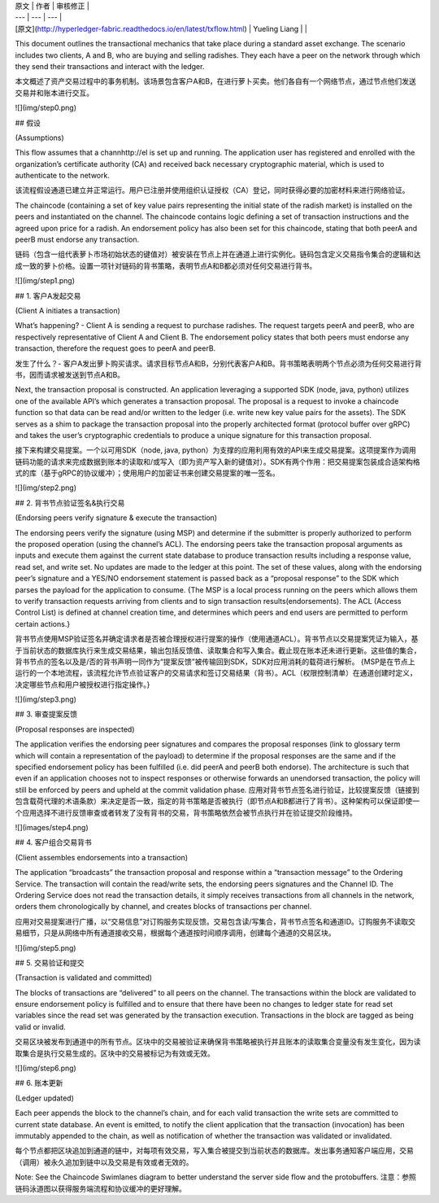 
| 原文 | 作者 | 审核修正 |
| --- | --- | --- |
| [原文](http://hyperledger-fabric.readthedocs.io/en/latest/txflow.html) | Yueling Liang |  |


This document outlines the transactional mechanics that take place during a standard asset exchange. The scenario includes two clients, A and B, who are buying and selling radishes. They each have a peer on the network through which they send their transactions and interact with the ledger.

本文概述了资产交易过程中的事务机制。该场景包含客户A和B，在进行萝卜买卖。他们各自有一个网络节点，通过节点他们发送交易并和账本进行交互。

![](img/step0.png)

## 假设

(Assumptions)

This flow assumes that a channhttp://el is set up and running. The application user has registered and enrolled with the organization’s certificate authority (CA) and received back necessary cryptographic material, which is used to authenticate to the network.

该流程假设通道已建立并正常运行。用户已注册并使用组织认证授权（CA）登记，同时获得必要的加密材料来进行网络验证。

The chaincode (containing a set of key value pairs representing the initial state of the radish market) is installed on the peers and instantiated on the channel. The chaincode contains logic defining a set of transaction instructions and the agreed upon price for a radish. An endorsement policy has also been set for this chaincode, stating that both peerA and peerB must endorse any transaction.

链码（包含一组代表萝卜市场初始状态的键值对）被安装在节点上并在通道上进行实例化。链码包含定义交易指令集合的逻辑和达成一致的萝卜价格。设置一项针对链码的背书策略，表明节点A和B都必须对任何交易进行背书。

![](img/step1.png)
 
## 1. 客户A发起交易

(Client A initiates a transaction)

What’s happening? - Client A is sending a request to purchase radishes. The request targets peerA and peerB, who are respectively representative of Client A and Client B. The endorsement policy states that both peers must endorse any transaction, therefore the request goes to peerA and peerB.

发生了什么？- 客户A发出萝卜购买请求。请求目标节点A和B，分别代表客户A和B。背书策略表明两个节点必须为任何交易进行背书，因而请求被发送到节点A和B。

Next, the transaction proposal is constructed. An application leveraging a supported SDK (node, java, python) utilizes one of the available API’s which generates a transaction proposal. The proposal is a request to invoke a chaincode function so that data can be read and/or written to the ledger (i.e. write new key value pairs for the assets). The SDK serves as a shim to package the transaction proposal into the properly architected format (protocol buffer over gRPC) and takes the user’s cryptographic credentials to produce a unique signature for this transaction proposal.

接下来构建交易提案。一个以可用SDK（node, java, python）为支撑的应用利用有效的API来生成交易提案。这项提案作为调用链码功能的请求来完成数据到账本的读取和/或写入（即为资产写入新的键值对）。SDK有两个作用：把交易提案包装成合适架构格式的库（基于gRPC的协议缓冲）；使用用户的加密证书来创建交易提案的唯一签名。

![](img/step2.png)

## 2. 背书节点验证签名&执行交易

(Endorsing peers verify signature & execute the transaction)

The endorsing peers verify the signature (using MSP) and determine if the submitter is properly authorized to perform the proposed operation (using the channel’s ACL). The endorsing peers take the transaction proposal arguments as inputs and execute them against the current state database to produce transaction results including a response value, read set, and write set. No updates are made to the ledger at this point. The set of these values, along with the endorsing peer’s signature and a YES/NO endorsement statement is passed back as a “proposal response” to the SDK which parses the payload for the application to consume.
{The MSP is a local process running on the peers which allows them to verify transaction 
requests arriving from clients and to sign transaction results(endorsements). The ACL (Access Control List) is defined at channel creation time, and determines which peers and end users are permitted to perform certain actions.}

背书节点使用MSP验证签名并确定请求者是否被合理授权进行提案的操作（使用通道ACL）。背书节点以交易提案凭证为输入，基于当前状态的数据库执行来生成交易结果，输出包括反馈值、读取集合和写入集合。截止现在账本还未进行更新。这些值的集合，背书节点的签名以及是/否的背书声明一同作为“提案反馈”被传输回到SDK，SDK对应用消耗的载荷进行解析。
{MSP是在节点上运行的一个本地流程，该流程允许节点验证客户的交易请求和签订交易结果（背书）。ACL（权限控制清单）在通道创建时定义，决定哪些节点和用户被授权进行指定操作。}

![](img/step3.png)

## 3. 审查提案反馈

(Proposal responses are inspected)

The application verifies the endorsing peer signatures and compares the proposal responses (link to glossary term which will contain a representation of the payload) to determine if the proposal responses are the same and if the specified endorsement policy has been fulfilled (i.e. did peerA and peerB both endorse). The architecture is such that even if an application chooses not to inspect responses or otherwise forwards an unendorsed transaction, the policy will still be enforced by peers and upheld at the commit validation phase.
应用对背书节点签名进行验证，比较提案反馈（链接到包含载荷代理的术语条款）来决定是否一致，指定的背书策略是否被执行（即节点A和B都进行了背书）。这种架构可以保证即使一个应用选择不进行反馈审查或者转发了没有背书的交易，背书策略依然会被节点执行并在验证提交阶段维持。

![](images/step4.png)

## 4. 客户组合交易背书

(Client assembles endorsements into a transaction)

The application “broadcasts” the transaction proposal and response within a “transaction message” to the Ordering Service. The transaction will contain the read/write sets, the endorsing peers signatures and the Channel ID. The Ordering Service does not read the transaction details, it simply receives transactions from all channels in the network, orders them chronologically by channel, and creates blocks of transactions per channel.

应用对交易提案进行广播，以“交易信息”对订购服务实现反馈。交易包含读/写集合，背书节点签名和通道ID。订购服务不读取交易细节，只是从网络中所有通道接收交易，根据每个通道按时间顺序调用，创建每个通道的交易区块。

![](img/step5.png)

## 5. 交易验证和提交

(Transaction is validated and committed)

The blocks of transactions are “delivered” to all peers on the channel. The transactions within the block are validated to ensure endorsement policy is fulfilled and to ensure that there have been no changes to ledger state for read set variables since the read set was generated by the transaction execution. Transactions in the block are tagged as being valid or invalid.

交易区块被发布到通道中的所有节点。区块中的交易被验证来确保背书策略被执行并且账本的读取集合变量没有发生变化，因为读取集合是执行交易生成的。区块中的交易被标记为有效或无效。

![](img/step6.png)

## 6. 账本更新

(Ledger updated)

Each peer appends the block to the channel’s chain, and for each valid transaction the write sets are committed to current state database. An event is emitted, to notify the client application that the transaction (invocation) has been immutably appended to the chain, as well as notification of whether the transaction was validated or invalidated.

每个节点都把区块追加到通道的链中，对每项有效交易，写入集合被提交到当前状态的数据库。发出事务通知客户端应用，交易（调用）被永久追加到链中以及交易是有效或者无效的。

Note: See the Chaincode Swimlanes diagram to better understand the server side flow and the protobuffers.
注意：参照链码泳道图以获得服务端流程和协议缓冲的更好理解。

